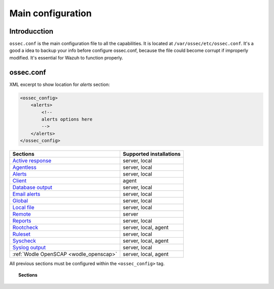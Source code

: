 .. _reference_ossec_conf:

Main configuration
===================

Introducction
^^^^^^^^^^^^^^^
``ossec.conf`` is the main configuration file to all the capabilities. It is located at ``/var/ossec/etc/ossec.conf``. It's a good a idea to backup your info before configure ossec.conf, because the file could become corrupt if improperly modified. It's essential for Wazuh to function properly.

ossec.conf
^^^^^^^^^^^
XML excerpt to show location for *alerts* section:

.. code-block:: xml

    <ossec_config>
        <alerts>
            <!--
            alerts options here
            -->
        </alerts>
    </ossec_config>

+---------------------------------------------------------------+------------------------+
| Sections                                                      | Supported installations|
+===============================================================+========================+
| `Active response <active-response-index.html>`_               | server, local          |
+---------------------------------------------------------------+------------------------+
| `Agentless <agentless.html>`_                                 | server, local          |
+---------------------------------------------------------------+------------------------+
| `Alerts <alerts.html>`_                                       | server, local          |
+---------------------------------------------------------------+------------------------+
| `Client <client.html>`_                                       | agent                  |
+---------------------------------------------------------------+------------------------+
| `Database output <database-output.html>`_                     | server, local          |
+---------------------------------------------------------------+------------------------+
| `Email alerts <email_alerts.html>`_                           | server, local          |
+---------------------------------------------------------------+------------------------+
| `Global  <global.html>`_                                      | server, local          |
+---------------------------------------------------------------+------------------------+
| `Local file <localfile.html>`_                                | server, local          |
+---------------------------------------------------------------+------------------------+
| `Remote <remote.html>`_                                       | server                 |
+---------------------------------------------------------------+------------------------+
| `Reports <reports.html>`_                                     | server, local          |
+---------------------------------------------------------------+------------------------+
| `Rootcheck <rootcheck.html>`_                                 | server, local, agent   |
+---------------------------------------------------------------+------------------------+
| `Ruleset <rules.html>`_                                       | server, local          |
+---------------------------------------------------------------+------------------------+
| `Syscheck <syscheck.html>`_                                   | server, local, agent   |
+---------------------------------------------------------------+------------------------+
| `Syslog output <syslog-output.html>`_                         | server, local          |
+---------------------------------------------------------------+------------------------+
| :ref:`Wodle OpenSCAP <wodle_openscap>`                        | server, local, agent   |
+---------------------------------------------------------------+------------------------+

All previous sections must be configured within the ``<ossec_config>`` tag.

.. topic:: Sections

    .. toctree::
       :maxdepth: 1


       active-response-index
       agentless
       alerts
       client
       database-output
       email_alerts
       global
       localfile
       remote
       reports
       rootcheck
       rules
       syscheck
       syslog-output
       wodle-openscap
